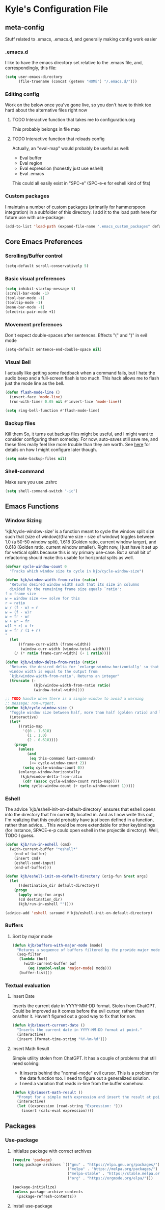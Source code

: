 * Kyle's Configuration File
** meta-config
Stuff related to .emacs, .emacs.d, and generally making config work easier
*** .emacs.d
I like to have the emacs directory set relative to the .emacs file, and, correspondingly, this file:
#+BEGIN_SRC emacs-lisp
  (setq user-emacs-directory
        (file-truename (concat (getenv "HOME") "/.emacs.d/")))
#+END_SRC

*** Editing config
Work on the below once you've gone live, so you don't have to think
too hard about the alternative files right now
**** TODO Interactive function that takes me to configuration.org
This probably belongs in file map
**** TODO Interactive function that reloads config
Actually, an "eval-map" would probably be useful as well:
- Eval buffer
- Eval region
- Eval expression (honestly just use eshell)
- Eval .emacs
This could all easily exist in "SPC-e" (SPC-e-e for eshell kind of fits)
*** Custom packages
I maintain a number of custom packages (primarily for hammerspoon
integration) in a subfolder of this directory. I add it to the load
path here for future use with use-package:

#+BEGIN_SRC emacs-lisp
  (add-to-list 'load-path (expand-file-name ".emacs_custom_packages" default-directory))
#+END_SRC

** Core Emacs Preferences
*** Scrolling/Buffer control
#+BEGIN_SRC emacs-lisp
  (setq-default scroll-conservatively 5)
#+END_SRC

*** Basic visual preferences
#+BEGIN_SRC emacs-lisp
  (setq inhibit-startup-message t)
  (scroll-bar-mode -1)
  (tool-bar-mode -1)
  (tooltip-mode -1)
  (menu-bar-mode -1)
  (electric-pair-mode +1)
#+END_SRC
*** Movement preferences
Don't expect double-spaces after sentences. Effects "(" and ")" in
evil mode
#+BEGIN_SRC emacs-lisp
(setq-default sentence-end-double-space nil)
#+END_SRC
*** Visual Bell
I actually like getting /some/ feedback when a command fails, but I
hate the audio beep and a full-screen flash is too much. This hack
allows me to flash just the mode line as the bell.
#+BEGIN_SRC emacs-lisp
(defun flash-mode-line ()
  (invert-face 'mode-line)
  (run-with-timer 0.05 nil #'invert-face 'mode-line))

(setq ring-bell-function #'flash-mode-line)
#+END_SRC
*** Backup files
Kill them So, it turns out backup files might be useful, and I might
want to consider configuring them someday. For now, auto-saves still
save me, and these files really feel like more trouble than they are
worth. See [[https://stackoverflow.com/questions/151945/how-do-i-control-how-emacs-makes-backup-files][here]] for details on how I might configure later though.
#+BEGIN_SRC emacs-lisp
  (setq make-backup-files nil)
#+END_SRC

*** Shell-command
Make sure you use .zshrc

#+BEGIN_SRC emacs-lisp
  (setq shell-command-switch "-ic")
#+END_SRC

** Emacs Functions
*** Window Sizing
'kjb/cycle-window-size' is a function meant to cycle the window split
size such that (size of window)/(frame size - size of window) toggles
between 1.0 (a 50-50 window split), 1.618 (Golden ratio, current
window larger), and 0.618 (Golden ratio, current window
smaller). Right now, I just have it set up for vertical splits because
this is my primary use-case. But a small bit of refactoring should
make this usable for horizontal splits as well.
#+BEGIN_SRC emacs-lisp
  (defvar cycle-window-count 0
    "Tracks which window size to cycle in kjb/cycle-window-size")

  (defun kjb/window-width-from-ratio (ratio)
    "Returns desired window width such that its size in columns
    divided by the remaining frame size equals `ratio':
  f = frame size
  w = window size <== solve for this
  r = ratio
  w / (f - w) = r
  w = (f - w)r
  w = fr - wr
  w + wr = fr
  w(1 + r) = fr
  w = fr / (1 + r)
  "
    (let
        ((frame-curr-width (frame-width))
         (window-curr-width (window-total-width)))
      (/ (* ratio frame-curr-width) (+ 1 ratio))))

  (defun kjb/window-delta-from-ratio (ratio)
    "Returns the desired delta for `enlarge-window-horizontally' so that
    window width is equal to the output from
    `kjb/window-width-from-ratio'. Returns an integer"
    (truncate (-
               (kjb/window-width-from-ratio ratio)
               (window-total-width))))

  ;; TODO handle when there is a single window to avoid a warning
  ;; message; non-urgent.
  (defun kjb/cycle-window-size ()
    "Toggle window size between half, more than half (golden ratio) and less than have (gr)"
    (interactive)
    (let*
        ((ratio-map
          '((0 . 1.618)
            (1 . 1.0)
            (2 . 0.618))))
      (progn
        (unless
            (and
             (eq this-command last-command)
             (<= cycle-window-count 2))
          (setq cycle-window-count 0))
        (enlarge-window-horizontally
         (kjb/window-delta-from-ratio
          (cdr (assoc cycle-window-count ratio-map))))
        (setq cycle-window-count (+ cycle-window-count 1)))))
#+END_SRC
*** Eshell
The advice `kjb/eshell-init-on-default-directory` ensures that eshell
opens into the directory that I'm currently located in. And as I now
write this out, I'm realizing that this could probably have just been
defined in a function, rather than advice... This would be more
extendable for other keybindings (for instance, SPACE-e-p could open
eshell in the projectile directory). Well, TODO I guess.

#+BEGIN_SRC emacs-lisp
  (defun kjb/run-in-eshell (cmd)
    (with-current-buffer "*eshell*"
      (end-of-buffer)
      (insert cmd)
      (eshell-send-input)
      (end-of-buffer)))

  (defun kjb/eshell-init-on-default-directory (orig-fun &rest args)
    (let
        ((destination_dir default-directory))
      (progn
        (apply orig-fun args)
        (cd destination_dir)
        (kjb/run-in-eshell ""))))

  (advice-add 'eshell :around #'kjb/eshell-init-on-default-directory)
#+END_SRC
*** Buffers
**** Sort by major mode
#+BEGIN_SRC emacs-lisp
  (defun kjb/buffers-with-major-mode (mode)
    "Returns a sequence of buffers filtered by the provide major mode."
    (seq-filter
     (lambda (buf)
       (with-current-buffer buf
         (eq (symbol-value 'major-mode) mode)))
     (buffer-list)))
#+END_SRC
*** Textual evaluation
**** Insert Date
Inserts the current date in YYYY-MM-DD format. Stolen from ChatGPT.
Could be improved as it comes before the evil cursor, rather than
on/after it. Haven't figured out a good way to fix that for now.

#+BEGIN_SRC emacs-lisp
(defun kjb/insert-current-date ()
  "Inserts the current date in YYYY-MM-DD format at point."
  (interactive)
  (insert (format-time-string "%Y-%m-%d")))
#+END_SRC
**** Insert Math Result
Simple utility stolen from ChatGPT. It has a couple of problems that still need solving:
- It inserts behind the "normal-mode" evil cursor. This is a problem
  for the date function too. I need to figure out a generalized
  solution.
- I need a variation that reads in-line from the buffer somehow.

#+BEGIN_SRC emacs-lisp
(defun kjb/insert-math-result ()
  "Prompt for a simple math expression and insert the result at point."
  (interactive)
  (let ((expression (read-string "Expression: ")))
    (insert (calc-eval expression))))
#+END_SRC
** Packages
*** Use-package
**** Initialize package with correct archives
#+BEGIN_SRC emacs-lisp
  (require 'package)
  (setq package-archives `(("gnu" . "https://elpa.gnu.org/packages/")
                           ("melpa" . "https://melpa.org/packages/")
                           ("melpa-stable" . "https://stable.melpa.org/packages/")
                           ("org" . "https://orgmode.org/elpa/")))

  (package-initialize)
  (unless package-archive-contents
    (package-refresh-contents))
#+END_SRC

**** Install use-package
Everything after this should use use-package for management
#+BEGIN_SRC emacs-lisp
  (unless (package-installed-p 'use-package)
    (package-install 'use-package))

  (require 'use-package)
  (setq use-package-always-ensure t)
#+END_SRC

*** Theming
**** Doom
#+BEGIN_SRC emacs-lisp
  (use-package doom-themes
    :ensure t
    :config
    ;; Global settings (defaults)
    (setq doom-themes-enable-bold t    ; if nil, bold is universally disabled
          doom-themes-enable-italic t) ; if nil, italics is universally disabled
    (load-theme 'doom-one t))
#+END_SRC
**** Spacemacs (Inactive)
#+BEGIN_SRC emacs-lisp
  ;; (use-package spacemacs-theme
  ;;   :defer t
  ;;   :init
  ;;   (load-theme 'spacemacs-dark t))
#+END_SRC
**** Poet (Inactive)
Install poet, but just activate it when you are doing writing and it
makes sense for your eyes.
#+BEGIN_SRC emacs-lisp
  (use-package poet-theme
    :ensure t)
#+END_SRC

**** Fonts
***** all-the-icons
Using font-family-list to download ATI only once
#+BEGIN_SRC emacs-lisp
  (use-package all-the-icons
    :config
    (unless (member "all-the-icons" (font-family-list))
      (all-the-icons-install-fonts t)))
#+END_SRC

*** Environment
Use `exec-path-from-shell` to copy the shell environment over into
Emacs when it starts in OS X. The MacOs application launcher doesn't
really handle the environment very well, so best to just copy shell
behavior
#+BEGIN_SRC emacs-lisp
  (use-package exec-path-from-shell
    :config
    (when (daemonp)
      (exec-path-from-shell-initialize)))
#+END_SRC
*** Company
**** Base-company
I can use the better 'after-init-hook when this loaded from my actual
.emacs file. While I'm running in portable mode, however,
`emacs-startup-hook is the best I'm going to be able to do
#+BEGIN_SRC emacs-lisp
  (use-package company
    :init
    (add-hook 'emacs-startup-hook #'global-company-mode)
    :config
    ;; Maintain case sensitivity for plaintext autocompletions.
    (setq company-dabbrev-downcase nil))
#+END_SRC

*** Evil
**** Basic package
#+BEGIN_SRC emacs-lisp
  (use-package evil
    :init
    (setq-default evil-want-C-u-scroll t)
    :config
    (setq-default evil-shift-width 2) ;; lets be honest I prefer it this way
    (setq-default evil-scroll-count 10)
    (evil-set-initial-state 'Info-mode 'emacs) ;; best to use native emacs bindings in Info-mode
    (evil-mode 1))
#+END_SRC

**** evil-escape
#+BEGIN_SRC emacs-lisp
  (use-package evil-escape
    :config
    (evil-escape-mode))
#+END_SRC

**** evil-nerd-commenter
evil-nerd-commenter does a few things that comment-line and comment-dwim don't (or at least not without more work):
- It handles regions and lines interchangeably without issue
- It keeps the cursor on the line commented
- It doesn't comment the next line down in visual line mode
  #+BEGIN_SRC emacs-lisp
    (use-package evil-nerd-commenter)
  #+END_SRC

*** Ivy & such
**** Base Ivy
#+BEGIN_SRC emacs-lisp
  (use-package ivy
    :config
    (ivy-mode)
    (setq ivy-use-virtual-buffers t)
    (setq ivy-count-format "(%d/%d) ")
    (setq enable-recursive-minibuffers t)
    (setq ivy-use-selectable-prompt t))
#+END_SRC

**** Counsel
#+BEGIN_SRC emacs-lisp
  (use-package counsel
    :config
    (setq ivy-re-builders-alist
          '((counsel-describe-function . ivy--regex-ignore-order)
            (counsel-describe-variable . ivy--regex-ignore-order)
            (counsel-M-x . ivy--regex-ignore-order)
            (t . ivy--regex-plus)))
    (setcdr (assoc 'counsel-M-x ivy-initial-inputs-alist) "")
    (setcdr (assoc 'counsel-describe-symbol ivy-initial-inputs-alist) ""))
#+END_SRC

**** Posframe
Creates a floating frame for ivy-related searches
#+BEGIN_SRC emacs-lisp
  ;; Creates a floating M-x frame
  (use-package ivy-posframe
    :config
    (setq ivy-posframe-display-functions-alist
          '((swiper                               . ivy-posframe-display-at-point)
            ;;(complete-symbol                    . ivy-posframe-display-at-point)
            ;;(t                                  . ivy-posframe-display)
            (counsel-M-x                          . ivy-posframe-display-at-frame-center)
            (counsel-rg                           . ivy-posframe-display-at-frame-center)
            (counsel-ag                           . ivy-posframe-display-at-frame-center)
            (counsel-find-file                    . ivy-posframe-display-at-frame-center)
            (ivy-switch-buffer                    . ivy-posframe-display-at-frame-center)
            (counsel-describe-function            . ivy-posframe-display-at-frame-center)
            (counsel-describe-variable            . ivy-posframe-display-at-frame-center)
            (counsel-projectile-find-file         . ivy-posframe-display-at-frame-center)
            (counsel-projectile-switch-to-buffer  . ivy-posframe-display-at-frame-center)
            (counsel-projectile-switch-project    . ivy-posframe-display-at-frame-center)
            (counsel-projectile-find-dir          . ivy-posframe-display-at-frame-center)
            (counsel-projectile-ag                . ivy-posframe-display-at-frame-center)
            (counsel-fzf                          . ivy-posframe-display-at-frame-center)
            (counsel-projectile-rg                . ivy-posframe-display-at-frame-center)))
    (ivy-posframe-mode 1))
#+END_SRC

**** smex
Give me some command history!
#+BEGIN_SRC emacs-lisp
  (use-package smex
    :config
    (unless (boundp smex-initialized-p)
      (smex-initialize)))
#+END_SRC

*** SMOCE
Building up a SMOCE stack (or VMOCE, depending if I end up using
vertico instead), with the hope that this eventually replaces Ivy so
that I'm using built-in completion functions.
**** Selectrum
Selectrum provides a completing-read function.
#+BEGIN_SRC emacs-lisp
  (use-package selectrum
    :config
    (selectrum-mode +1))
#+END_SRC
**** Marginalia
Haven't really done much beyond the base configuration here. Lots of
potential to customize when I have time. Works OOTB with Ivy!
#+BEGIN_SRC emacs-lisp
(use-package marginalia
  :bind (:map minibuffer-local-map
         ("s-a" . marginalia-cycle))

  :init

  ;; Must be in the :init section of use-package such that the mode
  ;; gets enabled right away. Note that this forces loading the
  ;; package.
  (marginalia-mode))
#+END_SRC
**** Orderless
Provides a "completion-style" that is really excellent for substring search.
#+BEGIN_SRC emacs-lisp
  (use-package orderless
    :config
    (setq completion-styles (append '(orderless) completion-styles))
    (setq completion-category-overrides '((file (styles basic partial-completion)))))
#+END_SRC
**** Consult
This is the most high-level, integrated part of the stack. Provides
individual functions (like `consult-buffer`) which uses
completing-read in order to narrow the search, and supports live
preview (yay!). I'm not doing /any/ customization right now, just
playing with the functions raw, but there are already some things I
should consider iterating on:
- Live preview in a more controlled area - maybe a floating window?
- Better color coding if it's available to me.
#+BEGIN_SRC emacs-lisp
(use-package consult)
#+END_SRC
***** Buffers
Various buffer-related custom sources for consult.

*Vterm-mode buffers*
#+BEGIN_SRC emacs-lisp
(defvar kjb/consult--vterm-buffer-source
  `(:name  "Vterm Buffers"
	   :narrow ?v
	   :category buffer
	   :face consult-buffer
	   :action ,#'consult--buffer-action
	   :state ,#'consult--buffer-state
	   :items (closure
		      (t)
		      nil
		    (mapcar #'buffer-name
			    (kjb/buffers-with-major-mode 'vterm-mode)))))

(add-to-list 'consult-buffer-sources 'kjb/consult--vterm-buffer-source 'append)
#+END_SRC
**** Embark
Gives me contextual options for an active minibuffer selection or
thing at point. Currently, I have the key function `embark-act` bound
to shift-return. Works nicely! There's plenty of improvement available
here when we're ready:
- I'm mostly using the default embark bindings. They're pretty
  intuitive, and more than anything I just needed the "o" option. I'll
  customize these more as I learn to use the package
- I haven't bound `embark-dwim` because I don't really have a
  "default" action on a given target right now. This is something I
  expect to build out as I use embark more.
#+BEGIN_SRC emacs-lisp
(use-package embark
  :ensure t
  :bind
  (("S-<return>" . embark-act))         ;; pick some comfortable binding
  ;; TODO Make default DWIM targets after you've used embark for a while.
   ;; ("C-;" . embark-dwim)        ;; good alternative: M-.
   ;; ("C-h B" . embark-bindings)) ;; alternative for `describe-bindings'
  :config

  ;; Hide the mode line of the Embark live/completions buffers
  (add-to-list 'display-buffer-alist
               '("\\`\\*Embark Collect \\(Live\\|Completions\\)\\*"
                 nil
                 (window-parameters (mode-line-format . none)))))
;; Recommended if also using consult, which I am.
;; (use-package embark-consult)
#+END_SRC

*** Avy
#+BEGIN_SRC emacs-lisp
  (use-package avy)
#+END_SRC

*** Ace
Link & Window I think
**** ace-window
#+BEGIN_SRC emacs-lisp
  (use-package ace-window
    :config
    (setq aw-keys '(?a ?s ?d ?f ?g ?h ?j ?k ?l)))
#+END_SRC

**** link-hint
ace-link is too complicated for me
#+BEGIN_SRC emacs-lisp
  (use-package link-hint)
#+END_SRC

*** Projectile
**** Base projectile
#+BEGIN_SRC emacs-lisp
  (use-package projectile
    :ensure t
    :config
    (setq projectile-completion-system 'ivy)
    (projectile-mode +1))
#+END_SRC

**** Counsel projectile
So that I can use posframe here as well
#+BEGIN_SRC emacs-lisp
  (use-package counsel-projectile
    :config
    (counsel-projectile-mode))
#+END_SRC

*** Neotree
#+BEGIN_SRC emacs-lisp
  (use-package neotree
    :init
    (setq neo-show-hidden-files t)
    ;; confirm to delete files, but not to create them
    (setq neo-confirm-create-file 'off-p)
    ;; Use all-the-icons if you're not on a terminal
    (setq neo-theme (if (display-graphic-p) 'icons 'arrow))
    :config
    (defun neotree-projectile ()
      "Open NeoTree using the project root, focus on current buffer file.
  Borrowed from a config here: https://www.emacswiki.org/emacs/NeoTree.
  If neotree is open, closes it."
      (interactive)
      (if (neo-global--window-exists-p)
          (neotree-toggle)
        (let ((project-dir (projectile-project-root))
              (file-name (buffer-file-name)))
          (if project-dir
              (progn
                (neotree-dir project-dir)
                (neotree-find file-name))
            (message "Could not find git project root.")))))

    (add-hook 'neotree-mode-hook
              (lambda ()
                (define-key evil-normal-state-local-map (kbd "RET") 'neotree-enter)
                (define-key evil-normal-state-local-map (kbd "TAB") 'neotree-stretch-toggle)
                (define-key evil-normal-state-local-map (kbd "gr") 'neotree-refresh)
                (define-key evil-normal-state-local-map (kbd "c") 'neotree-create-node)
                (define-key evil-normal-state-local-map (kbd "d") 'neotree-delete-node))))
#+END_SRC

*** Magit
**** Base Package
Still much to do here. Need to evil-ify it, for one
#+BEGIN_SRC emacs-lisp
  (use-package magit
    :config
    (setq-default magit-display-buffer-function 'magit-display-buffer-fullframe-status-v1))
  (use-package evil-collection
    :after evil
    :config
    (evil-collection-init 'magit))
#+END_SRC

**** Magit Customizations
I don't like the control-oriented confirm/cancel commands when working
with commit messages. Stealing the key-mapping from spacemacs here
because I don't use the comma in my day-to-day editing
#+BEGIN_SRC emacs-lisp
  (defvar with-editor-custom-map (make-sparse-keymap)
    "I want a with-editor leader that isn't ctrl-oriented")
  (define-key with-editor-custom-map (kbd "k") 'with-editor-cancel)
  (define-key with-editor-custom-map (kbd "c") 'with-editor-finish)

  (add-hook 'with-editor-mode-hook
            (lambda ()
              (define-key evil-motion-state-local-map (kbd ",") with-editor-custom-map)))
#+END_SRC

*** IEdit
#+BEGIN_SRC emacs-lisp
  (use-package iedit)
  (use-package evil-iedit-state)
#+END_SRC

*** Dired-hacks
**** dired-subtree
Enables a "tree-like" dired navigation
#+BEGIN_SRC emacs-lisp
  (use-package dired-subtree
    :config
    (setq-default dired-subtree-use-backgrounds nil))
#+END_SRC
**** Copy filename on rename
When renaming a file from dired, I often want the same file name but
in a different folder. Unfortunately, auto-completions for filenames
are based on the destination folder, which makes "moving" files with
complex names difficult. This is easier if I just copy the filename to
my killring any time I start a renaming operation. Then I can paste
the filename once I've moved to the folder I want.

#+BEGIN_SRC emacs-lisp
(advice-add 'dired-do-rename :before #'dired-copy-filename-as-kill)
#+END_SRC

*** Shell Support (Vterm)
Below I add vterm with some basic settings (requires evil).  Sets the
environment variable `DOGNAME` as a diagnostic and because I added it
when I first set this up, so I'm keeping it.

#+BEGIN_SRC emacs-lisp
  (use-package vterm
    :config
    (setq-default vterm-environment
                  '("DOGNAME=Nellie"))
    (evil-define-key 'normal vterm-mode-map (kbd "p") 'vterm-yank)
    (setq-default vterm-max-scrollback 100000))
#+END_SRC

Additionally, here is a dwim function (still very much a work in
progress) aimed at supporting my terminal-map (see keymappings)

#+BEGIN_SRC emacs-lisp
  (defun kjb/vterm-dwim (&optional hint)
    "Vterm dwim function. Takes a substring hint:

  = If the substring matches an existing vterm buffers, open it.

  - If the substring doesn't match an existing buffer, create it
    with that name

  - If the substring matches multiple vterm buffers, return them as
    a list of their buffer names."
    (interactive)
    (if (stringp hint)
        (let ((buffer-name
               (car-safe (member hint (mapcar #'buffer-name (buffer-list))))))
          ;; (message buffer-names)
          (message hint)
          (if (stringp buffer-name)
              (switch-to-buffer buffer-name)
            (vterm hint)))))


#+END_SRC

This is a function that simply starts vterm in the home directory. It
relies on the very handy `projectile` macro
`projectile-with-default-dir`, which does exactly what I need. Not
sure if it's in the public API, but projectile seems stable enough
that I'm ok with the dependency for this convenience for now.

#+BEGIN_SRC emacs-lisp
(defun kjb/vterm-home ()
  "Create a vterm in the home directory"
  (interactive)
  (projectile-with-default-dir (getenv "HOME")
    (vterm)))
#+END_SRC

*** TODO Language Support
Need to fill this out
- Major modes that need work:
  - Python
  - Typescript/Javascript
  - Java
  - C#
  - Ruby
**** DONE General
CLOSED: [2020-10-29 Thu 21:25]
#+BEGIN_SRC emacs-lisp
  (use-package flycheck)
  (use-package lsp-mode)
  (use-package lsp-ui)
#+END_SRC

**** DONE Lua
CLOSED: [2021-12-03 Fri 22:26]
#+BEGIN_SRC emacs-lisp
  (use-package lua-mode
    :config
    (setq-default lua-indent-nested-block-content-align nil))
#+END_SRC
**** DONE rust
CLOSED: [2020-10-29 Thu 22:45]
#+BEGIN_SRC emacs-lisp
  (use-package rustic)
#+END_SRC

**** DONE Kotlin
CLOSED: [2021-01-19 Tue 20:33]
#+BEGIN_SRC emacs-lisp
  (use-package kotlin-mode)
#+END_SRC
**** TODO typescript/javascript
***** typescript-mode
#+BEGIN_SRC emacs-lisp
  (use-package typescript-mode)
#+END_SRC

*Setting Up Tide*
#+BEGIN_SRC emacs-lisp
  (defun setup-tide-mode ()
    (interactive)
    (tide-setup)
    (flycheck-mode +1)
    (setq flycheck-check-syntax-automatically '(save mode-enabled))
    (eldoc-mode +1)
    (tide-hl-identifier-mode +1)
    ;; company is an optional dependency. You have to
    ;; install it separately via package-install
    ;; `M-x package-install [ret] company`
    (company-mode +1))

  (use-package tide
    :config
    ;; aligns annotation to the right hand side
    (setq company-tooltip-align-annotations t)
    ;; formats the buffer before saving
    (add-hook 'before-save-hook 'tide-format-before-save)
    (add-hook 'typescript-mode-hook #'setup-tide-mode))


  (add-to-list 'auto-mode-alist '("\\.tsx\\'" . typescript-mode))
#+END_SRC

**** TODO java
**** TODO python
**** TODO ruby
**** TODO c#

**** DONE Web Files
CLOSED: [2021-04-03 Sat 19:38]
Using web-mode for html/mustache/php & variants.
#+BEGIN_SRC emacs-lisp
  (use-package web-mode
    :config
    (setq-default web-mode-markup-indent-offset 2)
    (add-to-list 'auto-mode-alist '("\\.phtml\\'" . web-mode))
    (add-to-list 'auto-mode-alist '("\\.tpl\\.php\\'" . web-mode))
    (add-to-list 'auto-mode-alist '("\\.[agj]sp\\'" . web-mode))
    (add-to-list 'auto-mode-alist '("\\.as[cp]x\\'" . web-mode))
    (add-to-list 'auto-mode-alist '("\\.erb\\'" . web-mode))
    (add-to-list 'auto-mode-alist '("\\.mustache\\'" . web-mode))
    (add-to-list 'auto-mode-alist '("\\.djhtml\\'" . web-mode))
    (add-to-list 'auto-mode-alist '("\\.html?\\'" . web-mode)))
#+END_SRC
**** Ledger
Ledger-mode provides syntax highlighting and auto-completion for
.journal-style accounting files. I've started moving family finances
slowly into ledger since the beginning of 2023, and this mode helps
enable that. While not a coding language like the other members of
this section, I feel it is still a "language" that belongs listed
here.

#+BEGIN_SRC emacs-lisp
(use-package ledger-mode
  :config
  (add-to-list 'auto-mode-alist '("\\.journal\\'" . ledger-mode))
  (org-babel-do-load-languages
   'org-babel-load-languages
   (append org-babel-load-languages
	   '((ledger . t)))))

#+END_SRC

Additionally, this lets ledger blocks evaluate in org mode via org-babel
#+BEGIN_SRC emacs-lisp
(load-file ".emacs_custom_packages/ob-ledger.el")
#+END_SRC
*** Hammerspoon integration
With hammerspoon installed, I have a package, /hs-ivy/, which provides
some utilities so that I can use an ivy-like window selection. This is
promising, but further work is needed. Some things to consider:
- Better encapsulation of concerns on both the elisp and lua side
- A README in the hammerspoon folder, for better details
- Some auto window sizing, and other utilities.

*UPDATE* I have now added multiple packages for hamemrspoon and have
moved the `load-path` addition up to my meta-config. Long-term, this
stuff should probably live with Ivy, but I need to iterate on this a
bit (and also likely move from ivy to a different selection front-end)

#+BEGIN_SRC emacs-lisp
  (use-package hs-ivy
    :ensure nil)
#+END_SRC
** TODO Code Editing
This is where you can set up all the lsp stuff
*** DONE General
CLOSED: [2021-01-19 Tue 20:33]
Here might be a good place to define the generic functions discussed
in the [[Language Map]] section. For now, see that defined submap for
generic keybindings.

Also here is where I should define some common preferences, such as
'lsp-ui-sideline-mode and disabling 'lsp-ui-doc-mode

"Return" sends cursor to the selected reference, kills the xref buffer:
#+BEGIN_SRC emacs-lisp
  (evil-define-key 'motion xref--xref-buffer-mode-map (kbd "RET")
    (lambda ()
      (interactive)
      (xref-goto-xref 't)))
#+END_SRC

Make sure that  garbage collection and process reading are up to modern sizes
#+BEGIN_SRC emacs-lisp
  ;; 100mb
  (setq gc-cons-threshold 100000000)
  ;; 1mb
  (setq read-process-output-max (* 1024 1024))
#+END_SRC

*** DONE Rust
CLOSED: [2020-10-29 Thu 21:51]
Assumes rust-analyzer installed

#+BEGIN_SRC emacs-lisp
  (add-hook 'rust-mode-hook (
                             lambda ()
                             ;; Default is 'rust-analyzer because of rustic
                             (setq rust-indent-offset 2)
                             (eval (lsp))
                             (eval (lsp-ui-doc-enable nil))
                             (eval (lsp-ui-sideline-mode))
                             (setq lsp-ui-sideline-show-hover 't)
                             (setq lsp-ui-sideline-show-diagnostics 't)
                             )
            )
#+END_SRC

*** DONE Typescript/javascript
CLOSED: [2020-10-31 Sat 12:21]
Using https://github.com/sourcegraph/javascript-typescript-langserver for now, which is deprecated. Should switch to Theia
Actually it's not clear, this may be using theide. Need to research further
Tide might be the best answer actually: https://github.com/ananthakumaran/tide

After installing on a fresh machine it appears that you get walked
through the install. NPM is a dependency but that's all. Could try
tide at some point but lsp ui is so nice
**** typescript
#+BEGIN_SRC emacs-lisp
  (defun kjb/lsp-typescript-hook ()
    "Function to be added to `typescript-mode-hook' to configure `lsp-mode'"
    (lsp)
    (setq typescript-indent-level 2)
    (eval (lsp-ui-doc-enable t)))

  (add-hook 'typescript-mode-hook #'kjb/lsp-typescript-hook)
#+END_SRC

**** javascript
#+BEGIN_SRC emacs-lisp
  ;; (add-hook 'js-mode-hook
  ;;           (lambda ()
  ;;             (setq lsp-clients-typescript-server-args '("--stdio" "--tsserver-log-file=/Users/kybarton/ts-ls-log.txt"))
  ;;             (eval (lsp))
  ;;             (eval (lsp-ui-doc-enable nil))))
#+END_SRC

*** DONE Java
CLOSED: [2020-11-04 Wed 16:51]
*note* this is really only going to work on emacs 27+. You need native
json support to handle a java project of any significant size
#+BEGIN_SRC emacs-lisp
  (use-package lsp-java
    :config
    (setq lsp-enable-on-type-formatting nil)
    (setq lsp-java-format-on-type-enabled nil)
    (setq lsp-java-vmargs
          (list
           "-noverify"
           "-Xmx1G"
           "-XX:+UseG1GC"
           "-XX:+UseStringDeduplication"
           "-javaagent:/Users/kybarton/.lombok/lombok.jar"))) ;; tentatively the default location for lombok I guess

  (add-hook 'java-mode-hook
            (lambda ()
              (setq indent-tabs-mode nil)
              (eval (lsp))
              (eval (lsp-ui-doc-enable-nil))
              (setq lsp-ui-sideline-show-hover 't)))
#+END_SRC
**** TODO make the location of lombok more generic
*** C
Assumes that [[https://github.com/MaskRay/ccls][ccls]] is installed.
#+BEGIN_SRC emacs-lisp
  (add-hook 'c-mode-hook (
                          lambda ()
                          (eval (lsp))
                          (eval (lsp-ui-doc-enable nil))
                          (eval (lsp-ui-sideline-mode))
                          (setq lsp-ui-sideline-show-hover 't)
                          (setq lsp-ui-sideline-show-diagnostics 't)))
#+END_SRC
*** TODO Python
*** TODO Ruby
*** TODO C#
** Org
*Note* org config here presumes the existence of `ispell`, which may
need to be installed on your OS. For Macs, `brew install ispell` seems
to work just fine.


#+BEGIN_SRC emacs-lisp
  (setq-default org-startup-indented 't)
  (setq-default org-pretty-entities 't)
  (setq-default org-log-done 'time)
  (setq-default org-startup-with-inline-images 't)
  ;; Make sure you can use `attr_html: :width height/width'
  ;; to prevent giant images from overhwelming the buffer.
  (setq-default org-image-actual-width nil)
  (setq-default org-return-follows-link t)
  (evil-define-key 'normal org-mode-map (kbd "t") 'org-todo)
  (evil-define-key 'normal org-mode-map (kbd "<tab>") 'org-cycle)
  ;; Don't evil-auto-indent in org mode pls
  (add-hook 'org-mode-hook (
                            lambda ()
                            (setq evil-auto-indent nil)))
  ;; Set visual line mode by default
  (add-hook 'org-mode-hook #'visual-line-mode)
  ;; Set flyspell (automatic inline spell-checking) mode on for org mode
  (add-hook 'org-mode-hook #'flyspell-mode)
  ;; Go save all org files when auto-save runs (helpful for agenda)
  (add-hook 'auto-save-hook #'org-save-all-org-buffers)
#+END_SRC

*** Style reference
*THISISBOLD* /this italics/ +this strikethrough+ _this underline_
*** Org-roam
Sets up the org-roam directory and some encryption preferences. Org
roam directory varies from computer-to-computer, but should always
point at the same Dropbox folder. In any event, the customization
could be more sophisticated here once I have a comp-specific config
solution set up.

#+BEGIN_SRC emacs-lisp
  (setq epa-file-encrypt-to '("kjbarton4@gmail.com"))
  ;; This should be ok as nil once `epa-file-encrypt-to' is filled, but
  ;; there is a bug. See https://superuser.com/a/1561209
  (setq epa-file-select-keys 1)
  (use-package org-roam
    :config
    (setq org-roam-directory
          (file-truename "/Users/kylebarton/Dropbox/Local/Org/org-roam"))
    ;; use gpg file extension to force encryption
    (setq org-roam-capture-templates
          '(("d" "default" plain "%?"
             :target (file+head "%<%Y%m%d%H%M%S>-${slug}.org.gpg"
                                "#+title: ${title}")
             :unnarrowed t)))
    (org-roam-db-autosync-mode)

    ;; set up some dailies details
    (setq org-roam-dailies-directory "daily/")

    (setq org-roam-dailies-capture-templates
          '(("d" "default" entry
             "* %?"
             :target (file+head "%<%Y-%m-%d>.org.gpg"
                                "#+title: %<%Y-%m-%d>\n"))
            ("t" "timestamped note" entry
             "* %<%H>:%<%M>\n %?"
             :target (file+head+olp "%<%Y-%m-%d>.org.gpg"
                                    "#+title: %<%Y-%m-%d>\n"
                                    ("Minutes"))))))
#+END_SRC

Adds my custom `hs-org-capture` package for taking capture notes using
Hammerspoon shortcuts. Currently, relies on `org-roam` and `s`

TODO this falls beyond org-roam now; I'm using it for gtd/agenda stuff
too.

#+BEGIN_SRC emacs-lisp
  (use-package hs-org-capture
    :ensure nil)
#+END_SRC

Adds advice to `org-id-find` to first search the org-roam db with
`org-roam-id-find`. This improves efficiency when resolving remote org
references outside of the scope of org-roam -- in particular, this
allows me to reference custom IDs in tables in different org-roam
files, which enables my spreadsheeting system for family finances.

#+BEGIN_SRC emacs-lisp
  (defun kjb/org-id-find--around-advice (orig-fun &rest args)
    "Advice added to `org-id-find'. If the file location can be found
  with `org-roam-id-find', return that instead. Else, fall through
  to the traditional `org-id-find' function application"
    (let ((result (apply #'org-roam-id-find args)))
      (if (not result)
          (apply orig-fun args)
        result)))

  (advice-add 'org-id-find :around #'kjb/org-id-find--around-advice)
#+END_SRC

Finally, set org-id-track-globally to nil because behavior is weird
when it is enabled. Best to let org-roam handle this rather than org
directly right now.
#+BEGIN_SRC emacs-lisp
(setq org-id-track-globally nil)
#+END_SRC
**** Org-roam ui
Add org-roam-ui as a nicety so that you can visualize your madness.

#+BEGIN_SRC emacs-lisp
(use-package org-roam-ui
  :config
  (setq org-roam-ui-sync-theme t
	org-roam-ui-follow t
	org-roam-ui-update-on-save t
	org-roam-ui-open-on-start t))
#+END_SRC
**** Org-roam capture with links: an example
I played around with creating a capture template that included a link
to a known node before, but never got it to prime-time. I'm recording
as commented code here what I came up with.
#+BEGN_SRC emacs-lisp
;; (defun kjb/org-roam-id-from-title (title_arg)
;;   "Returns org roam ID for a given title. Checks aliases
;; secondarily to title."
;;   (let
;;       ((id_from_title (caar ;; takes first element of org-roam-db-query list
;; 		       (org-roam-db-query
;; 			[:SELECT id :FROM nodes :WHERE (= title $s1)]
;; 			title_arg
;; 			)))
;;        (id_from_alias (caar ;; takes first element of org-roam-db-query list
;; 		       (org-roam-db-query
;; 			[:SELECT node-id :FROM aliases :WHERE (= alias $s1)]
;; 			title_arg
;; 			))))
;;     (cond
;;      ((stringp id_from_title) id_from_title)
;;      ((stringp id_from_alias) id_from_alias))))

;; (defun kjb/org-roam-capture-gtd-project-id (node)
;;   "Private function to be called in the GTD Project capture
;; template. Returns the org roam id of GTD_PROJECT. The node
;; argument is supplied by org roam's template expansion system, but
;; it is unnecessary - the title is hard-coded."
;;   (kjb/org-roam-id-from-title "GTD_PROJECT"))


;; (setq org-roam-capture-templates
;;       '(("d" "default" plain "%?"
;; 	 :target (file+head "%<%Y%m%d%H%M%S>-${slug}.org.gpg"
;; 			    "#+title: ${title}")
;; 	 :unnarrowed t)
;; 	("g" "GTD Project" plain
;; 	 "\n\n* [[id:${kjb/org-roam-capture-gtd-project-id}][GTD PROJECT]] \n* Summary \n %?"
;; 	 :target (file+head "%<%Y%m%d%H%M%S>-${slug}.org.gpg"
;; 			    "#+title: ${title}"))))
#+END_SRC
*** Org-babel extensions
**** Shell
#+BEGIN_SRC emacs-lisp
(require 'ob-shell)
(org-babel-do-load-languages
   'org-babel-load-languages
   (append org-babel-load-languages
	   '((shell . t))))
#+END_SRC
**** GNU Plot
#+BEGIN_SRC emacs-lisp
(use-package gnuplot
  :ensure t)

(org-babel-do-load-languages
 'org-babel-load-languages
 (append org-babel-load-languages
	 '((gnuplot . t))))
#+END_SRC
**** SQL
#+BEGIN_SRC emacs-lisp
(org-babel-do-load-languages
 'org-babel-load-languages
 (append org-babel-load-languages
	 '((sql . t))))
#+END_SRC
** Markdown
I use emacs surprisingly little for markdown today (e.g. late 2023).
However, I'd like that to change. For now, we assume that `cmark-gfm`
is installed (`brew install cmark-gfm`), which provides
github-flavored markdown. I use that as my markdown command for
previewing.
#+BEGIN_SRC emacs-lisp
(setq markdown-command "cmark-gfm")
#+END_SRC
** Key Maps
*** Misc
Place for me to append key-mappings for various minor modes, which
don't necessarily have a good organization right now
**** ansi-term
Enable some pasting
#+BEGIN_SRC emacs-lisp
  (evil-define-key 'normal term-raw-map (kbd "p") 'term-paste)
#+END_SRC

*** Sub-maps
**** Help Functions
#+BEGIN_SRC emacs-lisp
  (defvar help-map (make-sparse-keymap)
    "Help & describe functions. General documentation")
  (define-key help-map (kbd "f") 'counsel-describe-function)
  (define-key help-map (kbd "v") 'counsel-describe-variable)
  (define-key help-map (kbd "k") 'describe-key)
#+END_SRC

**** Buffer Manipulation
#+BEGIN_SRC emacs-lisp
  (defvar buffer-map (make-sparse-keymap)
    "Buffer manipulation")
  (define-key buffer-map (kbd "D") 'kill-buffer-and-window)
  (define-key buffer-map (kbd "d") 'kill-current-buffer)
  (define-key buffer-map (kbd "b") 'consult-buffer)
  (define-key buffer-map (kbd "s")
              (lambda ()
                (interactive)
                (switch-to-buffer "*scratch*")))
  (define-key buffer-map (kbd "e")
              (lambda ()
                (interactive)
                (find-file (file-truename (concat (getenv "HOME") "/.emacs")))))
#+END_SRC

**** Window Manipulation
#+BEGIN_SRC emacs-lisp
  (defvar window-map (make-sparse-keymap)
    "Window manipulation")
  (define-key window-map (kbd "k") 'windmove-up)
  (define-key window-map (kbd "j") 'windmove-down)
  (define-key window-map (kbd "h") 'windmove-left)
  (define-key window-map (kbd "l") 'windmove-right)
  (define-key window-map (kbd "d") 'delete-window)
  (define-key window-map (kbd "D") 'ace-delete-window)
  (define-key window-map (kbd "w") 'ace-select-window)
  (define-key window-map (kbd "=") 'balance-windows)
  (define-key window-map (kbd "r") 'kjb/cycle-window-size)
#+END_SRC

**** Execution Map
#+BEGIN_SRC emacs-lisp
  (defvar execution-map (make-sparse-keymap)
    "Common executions")
  (define-key execution-map (kbd "e") 'eshell)
  (define-key execution-map (kbd "s") 'async-shell-command)
  (define-key execution-map (kbd "b") 'eval-buffer)
  (define-key execution-map (kbd "r") 'eval-region)
  (define-key execution-map (kbd "ps") 'projectile-run-async-shell-command-in-root)
  ;; Todo better place for this
  (define-key execution-map (kbd "d") 'kjb/insert-current-date)
  ;; Todo better place for this
  (define-key execution-map (kbd "m") 'kjb/insert-math-result)
#+END_SRC

**** File Manipulation
#+BEGIN_SRC emacs-lisp
  (defvar file-map (make-sparse-keymap)
    "File manipulation")
  (define-key file-map (kbd "s") 'save-buffer)
  (define-key file-map (kbd "f") 'counsel-find-file)
#+END_SRC

**** Dired Maps
***** Dired Activation/Control
#+BEGIN_SRC emacs-lisp
  (defvar dired-activate-map (make-sparse-keymap)
    "Activating dired in various locations")
  (define-key dired-activate-map (kbd ".") ;; open dired in current dir
              (lambda ()
                (interactive)
                (dired default-directory)))
  (define-key dired-activate-map (kbd "p") ;; open dired in project dir
              (lambda ()
                (interactive)
                (dired (projectile-project-root))))
  (define-key dired-activate-map (kbd "~") ;; open dired in project dir
              (lambda ()
                (interactive)
                (dired (getenv "HOME"))))
#+END_SRC

***** Dired Mode
Simple function to retreat out of a dired subdir
#+BEGIN_SRC emacs-lisp
  ;; kills subdir, puts cursor on its location in parent subdir
  (defun dired-retreat-from-subdir ()
    (interactive)
    (let ((parent-dir (dired-current-directory)))
      (dired-subtree-remove)
      (dired-goto-file parent-dir)))
#+END_SRC

dwim function so that I keep a dired buffer around as needed
#+BEGIN_SRC emacs-lisp
  (defun dired-find-file-dwim ()
    "Dired-find-file for actual files, and dired-find-alternate-file for
  directories. This way, I don't litter with a bunch of dired buffers,
  but I preserve one when I visit a file"
    (interactive)
    (let
        (
         (point-file (dired-get-file-for-visit))
         )
      (if
          (file-directory-p point-file)
          ;; I use dired functions instead of find-file
          ;; or find-alternate-file directly, because there is some
          ;; safety logic on dired's side that I don't want to recreate
          (dired-find-alternate-file)
        (dired-find-file))
      ))
#+END_SRC

I hate pretty much all dired defaults.
Maybe try to deactivate the default keymap somehow?
Overall keybindings look good here, but I should change this to match my mental model:
I'd like ONE dired buffer, filled with subdirs as needed. Quick command (SPC-d-d) sends
me back to that buffer. RET is mapped to opening a subdir for dirs, and opening a file (non-alternate)
for files. This could make dired my central "shell" command center if I can create a command to run
a shell command from 'dired-current-directory
#+BEGIN_SRC emacs-lisp
  (put 'dired-find-alternate-file 'disabled nil) ;; why on earth is this disabled?
  (define-key dired-mode-map (kbd "RET") 'dired-find-file-dwim)
  ;; Go up a dir unless you're in a subdir, in which case collapse it
  (define-key dired-mode-map (kbd "u")
              (lambda ()
                (interactive)
                (if (equal (dired-current-directory) (expand-file-name default-directory))
                    ;; we're at the top level, go to ".."
                    (find-alternate-file "..")
                  ;; else, we're in a subdir, so close it
                  (dired-retreat-from-subdir))))
  (define-key dired-mode-map (kbd "n") 'evil-search-next)
  (define-key dired-mode-map (kbd "w") 'evil-forward-word-begin)
  (define-key dired-mode-map (kbd "v") 'evil-visual-char)
  (define-key dired-mode-map (kbd "x") 'dired-retreat-from-subdir)
  (define-key dired-mode-map (kbd "TAB") 'dired-subtree-insert)
  (define-key dired-mode-map (kbd "$") 'evil-end-of-line)
  (define-key dired-mode-map (kbd "g") 'revert-buffer)
#+END_SRC

**** Search
Note: Probably best to write this stuff in init.el, and move over afterwards
Intense filesystem/symbol searches here.
- Assumes ag installed
- Assumes fzf installed


*Note*: space-s-r for `replace-string` is probably a little
 basic. Text operations like this need some tuning.
#+BEGIN_SRC emacs-lisp
  (defvar search-map (make-sparse-keymap)
    "Search utilities")
  (define-key search-map (kbd "f") 'counsel-fzf)
  (define-key search-map (kbd "s") 'counsel-ag)
  (define-key search-map (kbd "e") 'evil-iedit-state/iedit-mode)
  (define-key search-map (kbd "r") 'replace-string)
#+END_SRC

**** Project Manipulation
Extending/customizing the projectile command map as needed here.Using
ag for now because it's a little more ubiquitous, but I can move over
to ripgrep if there's a compelling reason.
The below search function basically mimics counsel-projectile-ag, but
for some reason posframe isn't working with counsel-projectile-ag, but
does with counsel-ag.
*NOTE* The below mapping causes an error on reload because projectile
tries to map things behind "s". No effect on my workflow for now, but
there error will happen everytime I reload config
#+BEGIN_SRC emacs-lisp
  (define-key projectile-command-map (kbd "t") 'neotree-projectile)
  (define-key projectile-command-map (kbd "s")
              (lambda ()
                (interactive)
                (counsel-ag nil (projectile-project-root))))
#+END_SRC

**** Jump Map
Jumping around buffers
#+BEGIN_SRC emacs-lisp
  (defvar jump-map (make-sparse-keymap)
    "Keys for jumping around places, primarily with avy")

  (define-key jump-map (kbd "l") 'avy-goto-line)
#+END_SRC

**** Link Map
Opening & copying links
#+BEGIN_SRC emacs-lisp
  (defvar link-map (make-sparse-keymap)
    "Utilities for opening links")

  (define-key link-map (kbd "o") 'link-hint-open-link)
  (define-key link-map (kbd "c") 'link-hint-copy-link)
#+END_SRC

**** Language Map
Submap for lsp-related functions primarily, but should hold any
sementic "language"-related manipulations.

One nice improvement would
be to define generic functions, e.g. 'rename-impl, which would wrap
the dependency on lsp and define backup functions for situations where
lsp-mode is not active

*Update 2023-12-14*

This has become more of a generic content editing map for things which
have "language", in the broader sense:
- Lsp operations for code
- Filling paragraphs lines
- Manipulating org blocks
- spell-checking


I played around with having a distinct map for these non-lsp
operations: a "content" map, which lived on SPC-c. But Honestly SPC-l
feels better ergonomically. And this map can have a few different
meanings I feel.
#+BEGIN_SRC emacs-lisp
  (defvar language-map (make-sparse-keymap)
    "Mappings for various language/lsp bindings and manipulation")

  (define-key language-map (kbd "rr") 'lsp-rename)
  (define-key language-map (kbd "gr") 'lsp-find-references)
  (define-key language-map (kbd "aa") 'lsp-execute-code-action)
  (define-key language-map (kbd "fp") 'fill-paragraph)
  (define-key language-map (kbd "sp") 'ispell-word)
  (define-key language-map (kbd "[") #'org-do-promote)
  (define-key language-map (kbd "]") #'org-do-demote)
#+END_SRC
**** Knowledge Map
Submap for knowledge-base & personal organization
commands. Importantly, this submap powers commands for org-roam.

#+BEGIN_SRC emacs-lisp
  (defvar knowledge-map (make-sparse-keymap)
    "Mappings for various kb & org-roam bindings")

  (define-key knowledge-map (kbd "c") 'org-roam-capture)
  (define-key knowledge-map (kbd "f") 'org-roam-node-find)
  (define-key knowledge-map (kbd "i") 'org-roam-node-insert)
  (define-key knowledge-map (kbd "g") 'org-open-at-point)
  (define-key knowledge-map (kbd "dt") 'org-roam-dailies-goto-today)
  (define-key knowledge-map (kbd "dc") 'org-roam-dailies-capture-today)
  (define-key knowledge-map (kbd "dd") 'org-roam-dailies-goto-date)

#+END_SRC

**** Terminal Map
Submap for terminal-emulation commands, largely vterm. See details of
the dwim function in the vterm section.

#+BEGIN_SRC emacs-lisp
  (defvar terminal-map (make-sparse-keymap)
    "Mappings for various kb & org-roam bindings")

  (define-key terminal-map (kbd "1")
              (lambda ()
                (interactive)
                (kjb/vterm-dwim "VTERM_1")))
  (define-key terminal-map (kbd "2")
              (lambda ()
                (interactive)
                (kjb/vterm-dwim "VTERM_2")))
  (define-key terminal-map (kbd "3")
              (lambda ()
                (interactive)
                (kjb/vterm-dwim "VTERM_3")))
  (define-key terminal-map (kbd "4")
              (lambda ()
                (interactive)
                (kjb/vterm-dwim "VTERM_4")))
  (define-key terminal-map (kbd "t")
              (lambda ()
                (interactive)
                (consult-buffer '(kjb/consult--vterm-buffer-source))))
  (define-key terminal-map (kbd ".")
              (lambda ()
                (interactive)
                (vterm 'default-directory)))
  (define-key terminal-map (kbd "~") #'kjb/vterm-home)
#+END_SRC

*** Top-level-map
It needs to happen after submaps are defined
#+BEGIN_SRC emacs-lisp
  (defvar top-level-map (make-sparse-keymap)
    "Top level map to send functions to delegate maps")
  ;; direct commands (no need for a submap here yet
  (define-key top-level-map (kbd "SPC") 'counsel-M-x)
  (define-key top-level-map (kbd "cl") 'evilnc-comment-or-uncomment-lines)
  (define-key top-level-map (kbd "u") 'universal-argument)
  ;; To submaps
  (define-key top-level-map (kbd "e") execution-map)
  (define-key top-level-map (kbd "w") window-map)
  (define-key top-level-map (kbd "f") file-map)
  (define-key top-level-map (kbd "b") buffer-map)
  (define-key top-level-map (kbd "h") help-map)
  (define-key top-level-map (kbd "d") dired-activate-map)
  (define-key top-level-map (kbd "s") search-map)
  (define-key top-level-map (kbd "j") jump-map)
  (define-key top-level-map (kbd "x") link-map)
  (define-key top-level-map (kbd "l") language-map)
  (define-key top-level-map (kbd "k") knowledge-map)
  (define-key top-level-map (kbd "t") terminal-map)
  ;; Projectile has its own submap
  (define-key top-level-map (kbd "p") projectile-command-map)

  (evil-define-key 'motion 'global (kbd "SPC") top-level-map)
  ;; Info mode; another special one
  (evil-define-key 'motion Info-mode-map (kbd "SPC") top-level-map)
  ;; this is a problem from an organization standpoint. It should live in the dired space
  (define-key dired-mode-map (kbd "SPC") top-level-map)
  ;; same with magit
  (define-key magit-status-mode-map (kbd "SPC") top-level-map)
  ;; This jump-back command gels nicely with "gd"
  (evil-define-key 'motion 'global (kbd "gb") 'evil-jump-backward)
#+END_SRC

** Further work needed
*** TODO Organize this file a little better
**** DONE Load packages in a single section
CLOSED: [2020-10-27 Tue 22:39]
**** TODO Organize the remainder by domain
**** DONE Finally, key maps at the end
CLOSED: [2020-10-29 Thu 21:13]
*** DONE Org-mode
CLOSED: [2020-10-27 Tue 22:38]
Enable pretty mode, indents, etc
*** TODO Eshell/terminals
Get aliases set up, pretty prompt, maybe hook into dired/magit nicely.
**** TODO Eshell
Eshell is going to have to be a passion project for the most part. Lots of customizations here are possible:
***** TODO Make the prompt pretty
***** TODO Define an aliases file in a discoverable place
***** TODO ergonomic function to pipe output to scratch
***** TODO ergonomic function to pipe background function to a named buffer
e.g. ssh forwarding proxies
*** DONE Advanced Ivy
CLOSED: [2020-10-31 Sat 13:06]
Better search features/shortcuts, really just scratching the surface here I think
**** DONE Get +counsel-locate+ counsel-fzf up and running for intense filesystem file searches
CLOSED: [2020-10-28 Wed 21:55]
**** DONE Get counsel-ag up for both large filesystem symbol searches, and project scoping
CLOSED: [2020-10-28 Wed 21:55]
**** DONE Move to ivy-regex-ignore-orer for some searches (functions/variables/M-x, probably)
CLOSED: [2020-10-31 Sat 13:06]
*** DONE Multi-cursor editor
CLOSED: [2020-11-01 Sun 09:43]
IEdit perhaps? Look at alternatives
*** DONE Line jump/buffer nav
CLOSED: [2020-10-29 Thu 17:49]
avy maybe? Though it seems to struggle to perform with lsp
Mostly just jump-line, but could potentially do more char navigation with SPC-j-c
*** TODO TRAMP
Need to find an ergonomic way to cycle through known connections without typing out the whole ssh syntax
*** DONE Autocompletion
CLOSED: [2020-10-29 Thu 20:26]
Ideally, integrated well with ivy. Probably company mode
*** DONE Opening links
CLOSED: [2020-10-29 Thu 21:13]
*** DONE Magit
CLOSED: [2020-10-28 Wed 23:34]
Like, any of it.
*** DONE Window resizing
CLOSED: [2021-04-10 Sat 12:05]
Not sure how to do this
:APRIL2021:
Figured this out! Simply using some math and
window-total-size/frame-size. I've come a long way with elisp comfort.
:END:
*** DONE Upgrade to emacs 27
CLOSED: [2020-11-01 Sun 09:27]
Native JSON parsing support, among other things. Expect +a large+ some performance improvement
** Misc Notes:
*** Your first package? thedired.el
Make a singleton dired buffer, and various commands to navigate with it:
- thedired: function to start (or kill) a singleton dired buffer, with name thedired-buffer-name
  - could have an ARG that optionally specifies the starting directory
- thedired-from-here: function to navigate thedired-buffer-name to default-directory
- that might be... it? So simple
- idk my current dired setup is pretty smooth

*** Some things while watching emacs-from-scratch on dired:
*evil-collection-define-key* to define multiple keys for a keymap!
*dired-listing-switches* can have a --group-directories-first option which might be nice
You can "kill" lines in dired, which won't delete the files/folders, but just hide them
You can "mark" files, both under point, and by regex, and then take action on them
Dired for creating & extract archives! AAHHH
w-dired (dired-toggle-read-only?) allows you to edit names like it's a buffer, and then Z Z to "commit" those changes?
*** Journey to leave the terminal
- Make dired your "shell"
- Create ergonomic "async-shell-command" commands from within the dired buffer
**** Try to write a custom ivy function for async shell commands
Example/docs here https://oremacs.com/swiper/#example---counsel-locate
Also available on info-mode iirc
**** Pythong virtualenv's
https://github.com/jorgenschaefer/pyvenv seems to be a solution here
